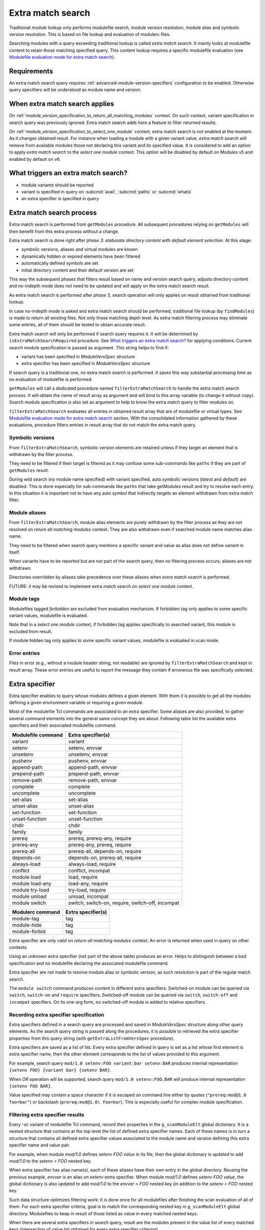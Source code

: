 .. _extra-match-search:

Extra match search
==================

Traditional module lookup only performs modulefile search, module version
resolution, module alias and symbolic version resolution. This is based on
file lookup and evaluation of modulerc files.

Searching modules with a query exceeding traditional lookup is called *extra
match search*. It mainly looks at modulefile content to retain those matching
specified query. This content lookup requires a specific modulefile evaluation
(see `Modulefile evaluation mode for extra match search`_).

Requirements
------------

An extra match search query requires :ref:`advanced-module-version-specifiers`
configuration to be enabled. Otherwise query specifiers will be understood as
module name and version.

When extra match search applies
-------------------------------

On :ref:`module_version_specification_to_return_all_matching_modules` context.
On such context, variant specification in search query was previously ignored.
Extra match search adds here a feature to filter returned results.

On :ref:`module_version_specification_to_select_one_module` context, extra
match search is not enabled at the moment. As it changes obtained result. For
instance when loading a module with a given variant value, *extra match
search* will remove from available modules those not declaring this variant
and its specified value. It is considered to add an option to apply *extra
match search* to the *select one module* context. This option will be disabled
by default on Modules v5 and enabled by default on v6.

What triggers an extra match search?
------------------------------------

* module variants should be reported
* variant is specified in query on :subcmd:`avail`, :subcmd:`paths` or
  :subcmd:`whatis`
* an extra specifier is specified in query

Extra match search process
--------------------------

Extra match search is performed from ``getModules`` procedure. All subsequent
procedures relying on ``getModules`` will then benefit from this extra process
without a change.

Extra match search is done right after *phase 3: elaborate directory content
with default element selection*. At this stage:

* symbolic versions, aliases and virtual modules are known
* dynamically hidden or expired elements have been filtered
* automatically defined symbols are set
* initial directory content and their default version are set

This way the subsequent phases that filters result based on name and version
search query, adjusts directory content and no-indepth mode does not need to be
updated and will apply on the extra match search result.

As extra match search is performed after *phase 3*, search operation will only
applies on result obtained from traditional lookup.

In case no-indepth mode is asked and extra match search should be performed,
traditional file lookup (by ``findModules``) is made to return all existing
files. Not only those matching depth level. As extra match filtering process
may eliminate some entries, all of them should be tested to obtain accurate
result.

Extra match search will only be performed if search query requires it. It will
be determined by ``isExtraMatchSearchRequired`` procedure. See `What triggers
an extra match search?`_ for applying conditions. Current search module
specification is passed as argument. This string helps to find if:

* variant has been specified in *ModuleVersSpec* structure
* extra specifier has been specified in *ModuleVersSpec* structure

If search query is a traditional one, no extra match search is performed. It
saves this way substantial processing time as no evaluation of modulefile is
performed.

``getModules`` will call a dedicated procedure named
``filterExtraMatchSearch`` to handle the extra match search process. It will
obtain the name of result array as argument and will bind to this array
variable (to change it without copy). Search module specification is also set
as argument to help to know the extra match query to filter modules on.

``filterExtraMatchSearch`` evaluates all entries in obtained result array that
are of modulefile or virtual types. See `Modulefile evaluation mode for extra
match search`_ section. With the consolidated information gathered by these
evaluations, procedure filters entries in result array that do not match the
extra match query.

Symbolic versions
^^^^^^^^^^^^^^^^^

From ``filterExtraMatchSearch``, symbolic version elements are retained unless
if they target an element that is withdrawn by the filter process.

They need to be filtered if their target is filtered as it may confuse some
sub-commands like ``paths`` if they are part of ``getModules`` result.

During wild search (no module name specified) with variant specified, auto
symbolic versions (*latest* and *default*) are disabled. This is done
especially for sub-commands like ``paths`` that take getModules result and try
to resolve each entry. In this situation it is important not to have any auto
symbol that indirectly targets an element withdrawn from extra match filter.

Module aliases
^^^^^^^^^^^^^^

From ``filterExtraMatchSearch``, module alias elements are purely withdrawn by
the filter process as they are not resolved on *return all matching modules*
context. They are also withdrawn even if searched module name matches alias
name.

They need to be filtered when search query mentions a specific variant and
value as alias does not define variant in itself.

When variants have to be reported but are not part of the search query, then
no filtering process occurs, aliases are not withdrawn.

Directories overridden by aliases take precedence over these aliases when
*extra match search* is performed.

FUTURE: it may be revised to implement extra match search on *select one
module* context.

Module tags
^^^^^^^^^^^

Modulefiles tagged *forbidden* are excluded from evaluation mechanism. If
forbidden tag only applies to some specific variant values, modulefile is
evaluated.

Note that in a *select one module* context, if forbidden tag applies
specifically to searched variant, this module is excluded from result.

If module hidden tag only applies to some specific variant values, modulefile
is evaluated in scan mode.

Error entries
^^^^^^^^^^^^^

Files in error (e.g., without a module header string, not readable) are
ignored by ``filterExtraMatchSearch`` and kept in result array. These error
entries are useful to report the message they contain if erroneous file was
specifically selected.

Extra specifier
---------------

Extra specifier enables to query whose modules defines a given element. With
them it is possible to get all the modules defining a given environment
variable or requiring a given module.

Most of the modulefile Tcl commands are associated to an extra specifier. Some
aliases are also provided, to gather several command elements into the general
same concept they are about. Following table list the available extra
specifiers and their associated modulefile command.

+--------------------+-----------------------------------------+
| Modulefile command | Extra specifier(s)                      |
+====================+=========================================+
| variant            | variant                                 |
+--------------------+-----------------------------------------+
| setenv             | setenv, envvar                          |
+--------------------+-----------------------------------------+
| unsetenv           | unsetenv, envvar                        |
+--------------------+-----------------------------------------+
| pushenv            | pushenv, envvar                         |
+--------------------+-----------------------------------------+
| append-path        | append-path, envvar                     |
+--------------------+-----------------------------------------+
| prepend-path       | prepend-path, envvar                    |
+--------------------+-----------------------------------------+
| remove-path        | remove-path, envvar                     |
+--------------------+-----------------------------------------+
| complete           | complete                                |
+--------------------+-----------------------------------------+
| uncomplete         | uncomplete                              |
+--------------------+-----------------------------------------+
| set-alias          | set-alias                               |
+--------------------+-----------------------------------------+
| unset-alias        | unset-alias                             |
+--------------------+-----------------------------------------+
| set-function       | set-function                            |
+--------------------+-----------------------------------------+
| unset-function     | unset-function                          |
+--------------------+-----------------------------------------+
| chdir              | chdir                                   |
+--------------------+-----------------------------------------+
| family             | family                                  |
+--------------------+-----------------------------------------+
| prereq             | prereq, prereq-any, require             |
+--------------------+-----------------------------------------+
| prereq-any         | prereq-any, prereq, require             |
+--------------------+-----------------------------------------+
| prereq-all         | prereq-all, depends-on, require         |
+--------------------+-----------------------------------------+
| depends-on         | depends-on, prereq-all, require         |
+--------------------+-----------------------------------------+
| always-load        | always-load, require                    |
+--------------------+-----------------------------------------+
| conflict           | conflict, incompat                      |
+--------------------+-----------------------------------------+
| module load        | load, require                           |
+--------------------+-----------------------------------------+
| module load-any    | load-any, require                       |
+--------------------+-----------------------------------------+
| module try-load    | try-load, require                       |
+--------------------+-----------------------------------------+
| module unload      | unload, incompat                        |
+--------------------+-----------------------------------------+
| module switch      | switch, switch-on, require, switch-off, |
|                    | incompat                                |
+--------------------+-----------------------------------------+

+--------------------+-----------------------------------------+
| Modulerc command   | Extra specifier(s)                      |
+====================+=========================================+
| module-tag         | tag                                     |
+--------------------+-----------------------------------------+
| module-hide        | tag                                     |
+--------------------+-----------------------------------------+
| module-forbid      | tag                                     |
+--------------------+-----------------------------------------+

Extra specifier are only valid on *return all matching modules* context. An
error is returned when used in query on other contexts.

Using an unknown extra specifier (not part of the above table) produces an
error. Helps to distinguish between a bad specification and no modulefile
declaring the associated modulefile command.

Extra specifier are not made to resolve module alias or symbolic version, as
such resolution is part of the regular match search.

The ``module switch`` command produces content in different extra specifiers.
Switched-on module can be queried via ``switch``, ``switch-on`` and
``require`` specifiers. Switched-off module can be queried via ``switch``,
``switch-off`` and ``incompat`` specifiers. On its one-arg form, no
switched-off module is added to relative specifiers.

Recording extra specifier specification
^^^^^^^^^^^^^^^^^^^^^^^^^^^^^^^^^^^^^^^

Extra specifiers defined in a search query are processed and saved in
*ModuleVersSpec* structure along other query elements. As the search query
string is passed along the procedures, it is possible to retrieved the
extra specifier properties from this query string (with
``getExtraListFromVersSpec`` procedure).

Extra specifiers are saved as a list of list. Every extra specifier defined in
query is set as a list whose first element is extra specifier name, then the
other element corresponds to the list of values provided to this argument.

For example, search query ``mod/1.0 setenv:FOO variant:bar setenv:BAR``
produces internal representation ``{setenv FOO} {variant bar} {setenv BAR}``.

When *OR* operation will be supported, search query ``mod/1.0 setenv:FOO,BAR``
will produce internal representation ``{setenv FOO BAR}``.

Value specified may contain a space character if it is escaped on command line
either by quotes (``"prereq:mod@1.0 foo=bar"``) or backslash
(``prereq:mod@1.0\ foo=bar``). This is especially useful for complex module
specification.

Filtering extra specifier results
^^^^^^^^^^^^^^^^^^^^^^^^^^^^^^^^^

Every *-sc* variant of modulefile Tcl command, record their properties in the
``g_scanModuleElt`` global dictionary. It is a nested structure that contains
at the top level the list of defined extra specifier names. Each of these
names is in turn a structure that contains all defined extra specifier values
associated to the module name and version defining this extra specifier name
and value pair.

For example, when module *mod/1.0* defines *setenv FOO value* in its file,
then the global dictionary is updated to add *mod/1.0* to the *setenv > FOO*
nested key.

When extra specifier has alias name(s), each of these aliases have their own
entry in the global directory. Reusing the previous example, *envvar* is an
alias on *setenv* extra specifier. When module *mod/1.0* defines *setenv FOO
value*, the global dictionary is also updated to add *mod/1.0* to the *envvar
> FOO* nested key (in addition to the *setenv > FOO* nested key.

Such data structure optimizes filtering work: it is done once for all
modulefiles after finishing the scan evaluation of all of them. For each
extra specifier criteria, goal is to match the corresponding nested key in
``g_scanModuleElt`` global directory. Modulefiles to keep in result of those
listed as value in every matched nested keys.

When there are several extra specifiers in search query, result are the
modules present in the value list of every matched keys (intersection of value
list obtained for every extra specifier criterion).

Module tags, queried with *tag* extra specifier, are not recorded in the
same structure than other extra specifier. Regular tag mechanism and recording
structure is used.

Specific filtering work is achieved for extra specifiers accepting a module
specification. See next section.

Filtering module specification
^^^^^^^^^^^^^^^^^^^^^^^^^^^^^^

Some extra specifiers accept a module specification as value. It corresponds
to all extra specifiers relative to requirements and incompatibilities
expressed by modulefiles (*prereq*, *conflict*, etc).

Module specification passed as extra specifier value has to be compared to the
module specification set in the modulefile definition for corresponding
command.

When parsing such extra specifier value, when evaluating command line
arguments, module specification is parsed with a specific available module
resolution: all matching available modules are recorded into module
specification (``g_moduleVersSpec``). It enables to fetch:

* every module name and version matching a version list or range specification
* every generic or fully qualified names

Match against modulefile definitions of such extra specifiers is performed in
the same location than for other extra specifiers. It relies on a ``modEq``
comparison that has been adapted to also compare alternative names fetched and
stored into module specification structure. Relying on ``modEq`` procedure,
comparison leverages *icase* and *extended_default* features.

**LIMITATIONS**: Current module specification match does not support:

* Comparison of module alias or symbolic names when used in either extra
  specifier value or in modulefile definition
* Version range or list specified in extra specifier value is converted into
  a list of existing modulefiles, thus a version in such specification that
  does not correspond to an existing module will not be matched

Variant value comparison is enabled on ``modEq`` test. ``modVariantCmp``
internal test has been adapted to let a missing variant definition be
considered as a match.

Query grammar
-------------

In extra match search query, variants are expressed like in *select one
module* context:

* multiple variants mentioned act as an *AND* operation

  * ``module avail mod/1.0 foo=val1 bar=val2``
  * means module defines *foo* variant with *val1* as an available value and
    *bar* variant with *val2* as an available value

* same variant mentioned multiple times: all mentions retained and act as an
  *AND* operation

  * ``module avail mod/1.0 foo=val1 foo=val2``
  * means module defines *foo* variant with *val1* and *val2* as available
    values

Behavior for a single variant specified multiple times is adapted on *return
all matching modules* context to be the same as a single extra specifier set
multiple times.

In extra match search query, extra specifiers are expressed with *name:value*
syntax. Using *:* as separator helps to distinguish from variant
specification. As a consequence, such character is not recommended to be part
of a module name or version (which was already the case, as *:* character is
also a separator used in environment variables like *LOADEDMODULES*). As extra
specifiers only applies to *return all matching modules* context, the use of
*name:value* specific syntax may help user to distinguish from the *select one
module* context.

NOTE: use of a *--where* or *--with* options was also considered to be able
to use a *name=value* syntax like variant specification. It was preferred to
use a different syntax (*name:value*) to avoid having to type an extra option.

NOTE: if *name=value* syntax where used for extra specifier, all extra
specifier names would have been forbidden to use as variant names.

* multiple extra specifiers mentioned act as an *AND* operation

  * ``module avail mod/1.0 setenv:FOO pushenv:BAR``
  * means module defines *setenv* command to set *FOO* environment variable
    and defines *pushenv* command to set BAR*

* same extra specifier mentioned multiple times: all mentions retained and act
  as an *AND* operation

  * ``module avail mod/1.0 variant:foo variant:bar``
  * means defines variant *foo* and variant *bar*

Value of either variant or extra specifier are full name. No wildcard
characters are taken into account (they are treated literally).

An error is raised when an empty extra specifier name or value is specified.

FUTURE: expressing an *OR* operation

* for instance by mentioning multiple values separated by ``,`` character
* ``module avail mod/1.0 foo=val1,val2 bar=val2``
* means *foo* equals *val1* or *val2* and *bar* equals *val2*
* such syntax is equivalent to version list specification
* does not seem useful to allow ranges like for version
* FIXME: allow such syntax on any context or only for *return all matching
  modules* context?

FUTURE: expressing a *NOT* operation

* adding a character like ``~`` or ``!`` prior value
* ``module avail mod/1.0 foo=!val1 bar=val2``
* means *foo* equals any value expect *val1* and *bar* equals *val2*
* FIXME: allow such syntax on any context or only for *return all matching
  modules* context?
* NOTE: *NOT* operator is not specified currently on Spack's side. Some
  discussions mention use of ``!``, which does not work for Tcsh shell

What triggers ``scan`` evaluation?
----------------------------------

* everything that triggers an extra match search
* except *tag* extra specifier, as tags are defined outside of modulefiles

Modulefile evaluation mode for extra match search
-------------------------------------------------

A specific evaluation mode is created for looking at modulefile content in
order to solve an extra match search. This mode is named ``scan``.

Modulefile Tcl interpreter is configured to run a specific variant of
modulefile Tcl commands. These variants will gather content of modulefile in
global structures that will be searched after all *scan* evaluations to
determine what modules match the extra query. Names of scan variant of
modulefile Tcl command scan variant procedures are internally suffixed with
*-sc*.

If modulefile content queries the current evaluation mode, it will obtain the
``scan`` string during a *scan* evaluation. We expect modulefile code to cope
with this behavior, especially to still be able to get all *load* information
of modulefile, even if mode is not ``load``. A ``load`` string cannot be
returned during a *scan* evaluation as modulefile may have some code to
produce log message when a *load* attempt is detected.

Even if extra match search only concern a specific element, like querying
module variants, all modulefile commands are setup to gather all content
information about modulefile. This way, it is evaluated the same way whatever
the query. Scan evaluation code will also be simpler.

Environment variable definition through modulefile commands like ``setenv``,
``append-path``, etc are handled like in ``whatis`` evaluation mode. Variables
are set to an empty value. Some processing time is saved this way. It may have
an impact on some complex modulefiles: content scan may not be accurate. If
this is an issue on some setup, an option could be added in the future to set
variable to their expected value also on ``whatis`` and ``scan`` evaluation
modes.

When an error is raised from a modulefile evaluation. No error message is
reported as such message is silenced during the whole ``avail`` process.
Rendered result is ok for all kind of errors even for ``break`` or ``exit``.
No error result is rendered for these two, unlike for a ``whatis`` evaluation,
not to disturb the whole search result for one modulefile not coping with scan
evaluation.

``puts`` commands in modulefile are rendered like on a ``whatis`` evaluation
mode: output is effectively produced toward the designated channel. It is up
to modulefile writer to handle the ``scan`` evaluation, like done for
``whatis``.

``source-sh`` commands in modulefile are rendered like on a ``load``
evaluation. They will produce ``setenv``, ``set-alias``, ``set-function`` and
so on commands that will be in turn evaluated in *scan* mode.

Specific impact
---------------

* With a ``contains`` search match every modulefiles in modulepath are
  evaluated in scan mode.

  - FUTURE: there may have room for optimization here

.. vim:set tabstop=2 shiftwidth=2 expandtab autoindent:
